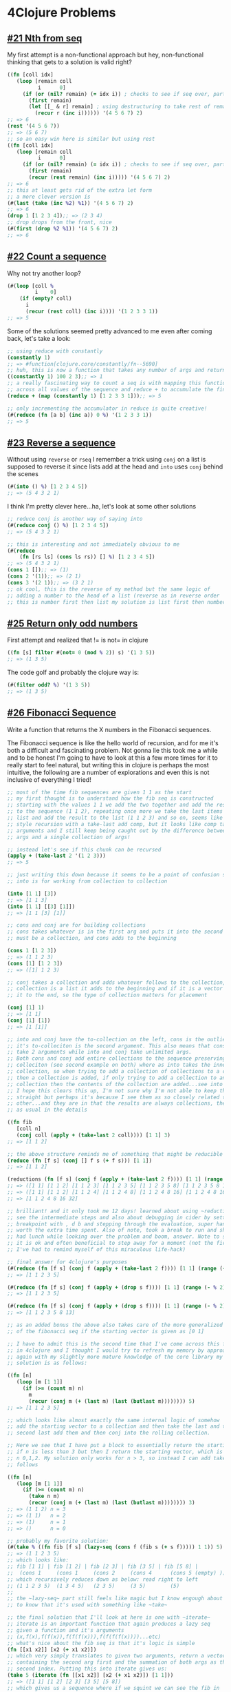 * 4Clojure Problems
** [[https://www.4clojure.com/problem/21][#21 Nth from seq]]
   My first attempt is a non-functional approach but hey, non-functional thinking that gets to a solution is valid right?
#+begin_src clojure
((fn [coll idx]
   (loop [remain coll
          i      0]
     (if (or (nil? remain) (= idx i)) ; checks to see if seq over, party!
       (first remain)
       (let [[_ & r] remain] ; using destructuring to take rest of remain
         (recur r (inc i)))))) '(4 5 6 7) 2)
;; => 6
(rest '(4 5 6 7))
;; => (5 6 7)
;; so an easy win here is similar but using rest
((fn [coll idx]
   (loop [remain coll
          i      0]
     (if (or (nil? remain) (= idx i)) ; checks to see if seq over, party!
       (first remain)
       (recur (rest remain) (inc i))))) '(4 5 6 7) 2)
;; => 6
;; this at least gets rid of the extra let form
;; a more clever version is
(#(last (take (inc %2) %1)) '(4 5 6 7) 2)
;; => 6
(drop 1 [1 2 3 4]);; => (2 3 4)
;; drop drops from the front, nice
(#(first (drop %2 %1)) '(4 5 6 7) 2)
;; => 6
#+end_src
** [[https://www.4clojure.com/problem/22][#22 Count a sequence]]
   Why not try another loop?
#+begin_src clojure
(#(loop [coll %
         i    0]
    (if (empty? coll)
      i
      (recur (rest coll) (inc i)))) '(1 2 3 3 1))
;; => 5
#+end_src
Some of the solutions seemed pretty advanced to me even after coming back, let's take a look:
#+begin_src clojure
;; using reduce with constantly
(constantly 1)
;; => #function[clojure.core/constantly/fn--5690]
;; huh, this is now a function that takes any number of args and returns 1
((constantly 1) 100 2 3);; => 1
;; a really fascinating way to count a seq is with mapping this function
;; across all values of the sequence and reduce + to accumulate the final value
(reduce + (map (constantly 1) [1 2 3 3 1]));; => 5

;; only incrementing the accumulator in reduce is quite creative!
(#(reduce (fn [a b] (inc a)) 0 %) '(1 2 3 3 1))
;; => 5
#+end_src
** [[https://www.4clojure.com/problem/23][#23 Reverse a sequence]]
   Without using ~reverse~ or ~rseq~ I remember a trick using ~conj~ on a list is supposed to reverse it since lists add at the head and ~into~ uses ~conj~ behind the scenes
#+begin_src clojure
(#(into () %) [1 2 3 4 5])
;; => (5 4 3 2 1)
#+end_src
I think I'm pretty clever here...ha, let's look at some other solutions
#+begin_src clojure
;; reduce conj is another way of saying into
(#(reduce conj () %) [1 2 3 4 5])
;; => (5 4 3 2 1)

;; this is interesting and not immediately obvious to me
(#(reduce
    (fn [rs ls] (cons ls rs)) [] %) [1 2 3 4 5])
;; => (5 4 3 2 1)
(cons 1 []);; => (1)
(cons 2 '(1));; => (2 1)
(cons 3 '(2 1));; => (3 2 1)
;; ok cool, this is the reverse of my method but the same logic of
;; adding a number to the head of a list (reverse as in reverse order
;; this is number first then list my solution is list first then number)
#+end_src
** [[https://www.4clojure.com/problem/25][#25 Return only odd numbers]]
  First attempt and realized that != is not= in clojure
#+begin_src clojure
((fn [s] filter #(not= 0 (mod % 2)) s) '(1 3 5))
;; => (1 3 5)
#+end_src
The code golf and probably the clojure way is:
#+begin_src clojure
(#(filter odd? %) '(1 3 5))
;; => (1 3 5)
#+end_src
** [[https://www.4clojure.com/problem/26][#26 Fibonacci Sequence]]
   Write a function that returns the X numbers in the Fibonacci sequences.

   The Fibonacci sequence is like the hello world of recursion, and for me it's both a difficult and fascinating problem. Not gonna lie this took me a while and to be honest I'm going to have to look at this a few more times for it to really start to feel natural, but writing this in clojure is perhaps the most intuitive, the following are a number of explorations and even this is not inclusive of everything I tried!
#+begin_src clojure
;; most of the time fib sequences are given 1 1 as the start
;; my first thought is to understand how the fib seq is constructed
;; starting with the values 1 1 we add the two together and add the result
;; to the sequence (1 1 2), repeating once more we take the last items from the
;; list and add the result to the list (1 1 2 3) and so on, seems like a ~cons~
;; style recursion with a take-last add comp, but it looks like comp takes many
;; arguments and I still keep being caught out by the difference between many
;; args and a single collection of args!

;; instead let's see if this chunk can be recursed
(apply + (take-last 2 '(1 2 3)))
;; => 5

;; just writing this down because it seems to be a point of confusion still
;; into is for working from collection to collection

(into [1 1] [3])
;; => [1 1 3]
(into [1 1] [[3] [1]])
;; => [1 1 [3] [1]]

;; cons and conj are for building collections
;; cons takes whatever is in the first arg and puts it into the second arg which
;; must be a collection, and cons adds to the beginning

(cons 1 [1 2 3])
;; => (1 1 2 3)
(cons [1] [1 2 3])
;; => ([1] 1 2 3)

;; conj takes a collection and adds whatever follows to the collection, if the
;; collection is a list it adds to the beginning and if it is a vector it adds
;; it to the end, so the type of collection matters for placement

(conj [1] 1)
;; => [1 1]
(conj [1] [1])
;; => [1 [1]]

;; into and conj have the to-collection on the left, cons is the outlier since
;; it's to-colleciton is the second argument. This also means that cons can only
;; take 2 arguments while into and conj take unlimited args.
;; Both cons and conj add entire collections to the sequence preserving the
;; colleciton (see second example on both) where as into takes the inner
;; collection, so when trying to add a collection of collections to a collection
;; then a collection is added, if only trying to add a collection to another
;; collection then the contents of the collection are added...see into examples.
;; I hope this clears this up, I'm not sure why I'm not able to keep these
;; straight but perhaps it's because I see them as so closely related to each
;; other...and they are in that the results are always collections, the devil is
;; as usual in the details

((fn fib
   [coll n]
   (conj coll (apply + (take-last 2 coll)))) [1 1] 3)
;; => [1 1 2]

;; the above structure reminds me of something that might be reducible
(reduce (fn [f s] (conj [] f s (+ f s))) [1 1])
;; => [1 1 2]

(reductions (fn [f s] (conj f (apply + (take-last 2 f)))) [1 1] (range 5))
;; => ([1 1] [1 1 2] [1 1 2 3] [1 1 2 3 5] [1 1 2 3 5 8] [1 1 2 3 5 8 13])
;; => ([1 1] [1 1 2] [1 1 2 4] [1 1 2 4 8] [1 1 2 4 8 16] [1 1 2 4 8 16 32])
;; => [1 1 2 4 8 16 32]

;; brilliant! and it only took me 12 days! learned about using ~reductions~ to
;; see the intermediate steps and also about debugging in cider by setting a
;; breakpoint with , d b and stepping through the evaluation, super handy and
;; worth the extra time spent. Also of note, took a break to run and shower
;; had lunch while looking over the problem and boom, answer. Note to self:
;; it is ok and often beneficial to step away for a moment (not the first time
;; I've had to remind myself of this miraculous life-hack)

;; final answer for 4clojure's purposes
(#(reduce (fn [f s] (conj f (apply + (take-last 2 f)))) [1 1] (range (- % 2))) 5)
;; => [1 1 2 3 5]

(#(reduce (fn [f s] (conj f (apply + (drop s f)))) [1 1] (range (- % 2))) 5)
;; => [1 1 2 3 5]

(#(reduce (fn [f s] (conj f (apply + (drop s f)))) [1 1] (range (- % 2))) 7)
;; => [1 1 2 3 5 8 13]

;; as an added bonus the above also takes care of the more generalized version
;; of the fibonacci seq if the starting vector is given as [0 1]

;; I have to admit this is the second time that I've come across this fib problem
;; in 4clojure and I thought I would try to refresh my memory by approaching it
;; again with my slightly more mature knowledge of the core library my first
;; solution is as follows:

((fn [n]
   (loop [m [1 1]]
     (if (>= (count m) n)
       m
       (recur (conj m (+ (last m) (last (butlast m)))))))) 5)
;; => [1 1 2 3 5]

;; which looks like almost exactly the same internal logic of somehow
;; add the starting vector to a collection and then take the last and the
;; second last add them and then conj into the rolling collection.

;; Here we see that I have put a block to essentially return the starting vector
;; if n is less than 3 but then I return the starting vector, which is wrong for
;; n 0,1,2. My solution only works for n > 3, so instead I can add take n as
;; follows

((fn [n]
   (loop [m [1 1]]
     (if (>= (count m) n)
       (take n m)
       (recur (conj m (+ (last m) (last (butlast m)))))))) 3)
;; => (1 1 2) n = 3
;; => (1 1)   n = 2
;; => (1)     n = 1
;; => ()      n = 0

;; probably my favorite solution:
(#(take % ((fn fib [f s] (lazy-seq (cons f (fib s (+ s f))))) 1 1)) 5)
;; => (1 1 2 3 5)
;; which looks like:
;; fib [1 1] | fib [1 2] | fib [2 3] | fib [3 5] | fib [5 8] |
;;  (cons 1     (cons 1     (cons 2     (cons 4      (cons 5 (empty) )))))
;; which recursively reduces down as below: read right to left
;; (1 1 2 3 5)  (1 3 4 5)   (2 3 5)     (3 5)        (5)
;;
;; the ~lazy-seq~ part still feels like magic but I know engough about it
;; to know that it's used with something like ~take~

;; the final solution that I'll look at here is one with ~iterate~
;; iterate is an important function that again produces a lazy seq
;; given a function and it's arguments
;; (x,f(x),f(f(x)),f(f(f(x))),f(f(f(f(x))))...etc)
;; what's nice about the fib seq is that it's logic is simple
(fn [[x1 x2]] [x2 (+ x1 x2)])
;; which very simply translates to given two arguments, return a vector
;; containing the second arg first and the summation of both args as the
;; second index. Putting this into iterate gives us:
(take 5 (iterate (fn [[x1 x2]] [x2 (+ x1 x2)]) [1 1]))
;; => ([1 1] [1 2] [2 3] [3 5] [5 8])
;; which gives us a sequence where if we squint we can see the fib in
;; the first index of each vector, to extract that we map
(map first (take 5 (iterate (fn [[x1 x2]] [x2 (+ x1 x2)]) [1 1])))
;; => (1 1 2 3 5)
#+end_src
And honestly, that's all I can take for the fibonacci sequence. While it is a fascinating problem it also is something that would help if I threw some of the key concepts into a space repetition deck, revisiting more than a few more times will certainly allow for more familiarity.
** [[https://www.4clojure.com/problem/27][#27 Palindrome Detector]]
   I feel like my answer is cheating since I'm only checking if the first and last items match, but it passes!
#+begin_src clojure
(#(let [v %]
    (= (first v) (last v))) '(1 1 1 3 3 1 1 1))
;; => true
#+end_src
So here are the honest solutions
#+begin_src clojure
;; this first solution uses reverse which is probably a great function to know about
(#(= (seq %) (reverse (seq %))) "racecar")
;; => true
;; here seq is used to force a string into a collection, otherwise
;; "racecar" ->  '(\r \a \c \e \c \a \r)
#+end_src
:
** [[https://www.4clojure.com/problem/28][#28 Flatten a Sequence]]
   Without using flatten...the first time around this problem gave me hell:
#+begin_src clojure
;; I'm thinking of using cond with recursion built in to each condition.
;; Is there also a way to use apply here though?

(apply conj [] '(:a))
;; => [:a]
(apply apply conj [] '((:a)))
;; => [:a]
(apply apply apply conj [] '(((:a))))
;; => [:a]

;; how do we get the depth of a value?
(nth (nth '((:a)) 0) 0)
;; => :a

;; gotta say this problem still got me again, though this time I was most of the
;; way there. With a problem like this using cond I really have to understand how
;; the recursion finishes! For this  case when x is nil then the missing piece for
;; me was to return an empty list () which would complete the final recursion
;; ok at least I have a sense of where the logic broke down, that's at least
;; something
((fn fltn [[x & xs]]
   (cond
     (seq? x) (fltn x)
     (nil? x) ()
     :else    (cons x (fltn xs))
     ))
 '((((:a)))))
;; => (:a)

;; I remember this similar answer that probably subconsciously inspired me together
;; to the above cond/recur:
(fn fltn2 [[h & t]]                           ; 1)
  (cond
    (nil? h)        ()                           ; 2)
    (sequential? h) (concat (fltn2 h) (fltn2 t)) ; 3)
    :else           (cons h (fltn2 t)))) ; 4)

;; 1) so here destructuring is like a free reverse cons
;; 2) here is the crucial finishing step where an empty list is inserted into the
;; :else con
;; 3) while we still have nested collections we recurse over both the head and tail
;; of the remaining sequence
;; 4) finally, the :else is a kind of default condition that evaluates to true
;; for any conditions that do not match the previous, ending with cons allows the
;; nil condition to insert an empty list and signals the end of the recursion
#+end_src
I did not find this problem to be "easy" although it is in the easy section. Let's take a look at a few more solutions that could be helpful:
#+begin_src clojure
;; mapcat sounds like it might be useful to us
((fn fltn2 [coll]
   (mapcat #(if (sequential? %)
              (fltn2 %)
              [%])
           coll))
 '((1 2) 3 [4 [5 6]]))
;; => (1 2 3 4 5 6)

;; really interesting solution, the if statement provides a branch point
;; for either recursion or wrapping in a vector since concat needs a collection
;; in any of it's arguments

;; (mapcat (mapcat [1] [2]) (mapcat [3] (mapcat [4] (mapcat [5] [6]))))
;; then
(concat (concat [1] [2] (concat [3] (concat [4] (concat [5] [6])))))
;; => (1 2 3 4 5 6)

;; another variation of this theme only mapcat's the nested sequences and
;; wraps all others in a vector:
((fn fltn3 [coll]
   (if (coll? coll)
     (mapcat fltn3 coll)
     [coll]))
 ;; => ((1 2 (3)) 4)
 '((((:a)))) )
;; => (:a)

;; same idea fewer calls to mapcat

;; the last solution I will review for now is one involving tree-seq which of
;; course is interesting because I had to look it up. This is mostly all from
;; clojuredocs.org/tree-seq

(tree-seq next rest '(:A (:B (:D) (:E)) (:C (:F))))
;; => (
;; (:A (:B (:D) (:E)) (:C (:F)))
;; (:B (:D) (:E))
;; (:D)
;; (:E)
;; (:C (:F))
;; (:F)
;; )

;; Each node is a number or a seq,
;; so branch?==seq? and children==identity
;;
;;     .
;;    / \
;;   .   .
;;  /|\  |
;; 1 2 . 4
;;     |
;;     3
;;
;; ... each sub-tree is serialized in depth-first order

(tree-seq seq? identity '(1 2 (3 (4))))
;; => ((1 2 (3 (4))) 1 2 (3 (4)) 3 (4) 4)
(tree-seq seq? seq '(1 2 (3 (4))))
;; => ((1 2 (3 (4))) 1 2 (3 (4)) 3 (4) 4)
(tree-seq sequential? seq '(1 2 (3 (4))))
;; => ((1 2 (3 (4))) 1 2 (3 (4)) 3 (4) 4)

(tree-seq odd? seq '(1 2 (3 (4))))
;; This processing ...
;; (sequential? '(1 2 (3 (4)))) ;; returns true ... -> (1 2 (3 (4))) <--- !!!
;; (sequential? 1)              ;; returns false ... -> 1
;; (sequential? 2)              ;; returns false ... -> 2
;; (sequential? '(3 (4))        ;; returns true  ... -> (3 (4))     <--- !!!
;; (sequential? 3)              ;; returns false ... -> 3
;; (sequential? '(4))           ;; returns true  ... -> (4)         <--- !!!
;; (sequential? 4)              ;; return false  ... -> 4

(sequential? '(1 2 (3 (4))));; => true
(seq  '(1 2 (3 (4))));; => (1 2 (3 (4)))

;; ok so here is the solution in question:
(#(filter (complement sequential?)
          (rest (tree-seq sequential? seq %))) '((1 2) 3 [4 [5 6]]))
;; => (1 2 3 4 5 6)

;; let's try to break it down. first we know that the inner tree-seq
;; portion is going to walk the nodes of the tree and give us a
;; collection of those nodes.

(tree-seq sequential? seq '((1 2) 3 [4 [5 6]]))
;; => (((1 2) 3 [4 [5 6]]) (1 2) 1 2 3 [4 [5 6]] 4 [5 6] 5 6)
;; => (
;; ((1 2) 3 [4 [5 6]])
;; (1 2)
;; 1
;; 2
;; 3
;; [4 [5 6]]
;; 4
;; [5 6]
;; 5
;; 6
;; )

;; what does rest do?
(rest '((1 2 (3 (4))) 1 2 (3 (4)) 3 (4) 4));; => (1 2 (3 (4)) 3 (4) 4)
;; rest escapes one layer of nested collection, which I'm not sure we need

(#(filter (complement sequential?)
          (tree-seq sequential? seq %)) '((1 2) 3 [4 [5 6]]))
;; => (1 2 3 4 5 6)

;; just as I suspected, the filter "not"-sequential? scoops up all the leaf
;; nodes and drops all the collection nodes, brilliant!

(filter (complement sequential?)
        '(((1 2) 3 [4 [5 6]]) (1 2) 1 2 3 [4 [5 6]] 4 [5 6] 5 6))
;; => (1 2 3 4 5 6)

;; tree-seq is clearly very powerful and along the way I've learned about
;; next and rest
#+end_src

** [[https://www.4clojure.com/problem/29][#29 Get the caps]]
   See string, think regex
#+begin_src clojure
(#(clojure.string/replace % #"[^A-Z]" "") "HeLlO, WoRlD!")
;; => "HLOWRD"
#+end_src
 However it looks like other solutions unanimously used ~re-seq~
#+begin_src clojure
(#(apply str (re-seq #"[A-Z]+" %)) "$#A(*&987Zf")
;; => "AZ"
#+end_src
** [[https://www.4clojure.com/problem/30][#30 Compress a Sequence]]
   The trick here is to notice that the function must remove consecutive duplicates and not duplicates, which of course would simply be solved by making a set out of the collection. I think ~reduce~ may do the trick here
#+begin_src clojure
(#(reduce (fn [acc x] (if (not= (last acc) x)
                        (conj acc x)
                        acc)) [] %) [1 1 2 3 3 2 2 3])

;; this is embarrassing to admit but better now than never: I think I just
;; understood how reduce works. I have used reduce in other languages and
;; it is something that I've had to develop a sort of black box intuition
;; about but now I see that the first arg (usually called acc for accumulator)
;; is the result of calling f on the previous two args, the docs explain this
;; as clear as day to me now and it's no longer surprising that the result looks
;; like we're building up a function that looks like this in a lisp form
;; (f(f(f(f(f(a0,a1),a2),a3),a4),a5),a6) and so on! This is the best kind of
;; forehead slap moment!

;; when I first encountered this problem I was still very much thinking about
;; loops, and this was my somewhat hacked together solution:
((fn
   [coll]
   (loop [c      coll
          result []]
     (if (empty? c)
       result
       (let [nr (if (not= (first c) (last result))
                  (conj result (first c))
                  result)]
         (recur (rest c) nr))))) [1 1 2 3 3 2 2 3]);; => [1 2 3 2 3]
#+end_src
There's only one other solution which I think should be the goto answer:
#+begin_src clojure
(#(map first (partition-by identity %)) [1 1 2 3 3 2 2 3])
;; => (1 2 3 2 3)

;; I find this so so clever, partition uses an fn to select groups, if the fn
;; returns the same answer then that value is grouped together, thereby
;; using identity groups by well...the identity of the thing. Then once
;; those groups are formed map first selects one from each group!
#+end_src
I should mention that I was so incredibly lost the first time that I attempted this problem and this well written blog post really helped me out: [[https://medium.com/@daniel.oliver.king/getting-work-done-in-clojure-the-building-blocks-39ad82796926][Getting Work Done In Clojure]]
** [[https://www.4clojure.com/problem/31][#31 Pack a Sequence]]
   Pack consecutive duplicates into sub-lists
This was so simple since I've had some experience with partition-by in the past. It's a good example of when the ~identity~ function is valuable (hard to imagine when just coming across it for the first time!)
#+begin_src clojure
(partition-by identity [1 1 2 1 1 1 3 3])
#+end_src
** [[https://www.4clojure.com/problem/32][#32 Duplicate a sequence]]
   Double each item in a collection:
#+begin_src clojure
(#(sort (concat % %)) [1 2 3])
;; => (1 2 3 1 2 3) -> pre sort
;; => (1 1 2 2 3 3)
#+end_src
For some reason I don't like using sort like this, probably a sign that there's a simpler way. Luckily there are some interesting alternative answers out there:
#+begin_src clojure
;; I love seeing reduce used to build a sequence since much of the time
;; I see the opposite
(#(reduce (fn [acc x] (conj acc x x)) [] %) [1 2 3])
;; => [1 1 2 2 3 3]
;; reduce is just so clear here. see x twice, add x twice, nothing tricky

;; ~using interleave~ however is a bit short and tricky to me
(#(interleave % %) [1 2 3]);; => (1 1 2 2 3 3)
;; but it's saying the same thing, it's just that interleave is not the first
;; function I think of to use on itself, clever!

;; where there is a reduce there is surely a ~map~
(#(mapcat (fn [x] [x x]) %) [1 2 3])
;; => (1 1 2 2 3 3)
;; it's nice to note that this could have been a flatten map situation
;; so when flatten and map are together I think of mapcat instead

;; and finally just because I think the ~list~ function is overlooked
(mapcat #(list % %) [1 2 3])
;; => (1 1 2 2 3 3)
#+end_src

** [[https://www.4clojure.com/problem/33][#33 Replicate a Sequence]]
   This initially made me think about the ~dotimes~ function however ~do times~ takes an n variable and ranges from 0 to n. Instead I used ~repeat~ to and ~take~ to build a basic understanding of the problem.
#+begin_src clojure :results silent
  (flatten (take 4 (repeat 4 [:a])))
  ;; => (:a :a :a :a)
#+end_src
    One approach could be to map across the entire sequence.
#+begin_src clojure
  ((fn [coll n]
    (flatten (map (fn [x] (take n (repeat n x))) coll))) [:a :b] 4)
  ;; => (:a :a :a :a :b :b :b :b)
#+end_src
   However it should also be possible to use ~reduce~ and perhaps drop the ~flatten~ function.
#+begin_src clojure
  ((fn [coll n]
    (reduce (fn [f s]
              (apply conj f (take n (repeat n s))))
            []
            coll)) [:a :b] 4)
  ;; => [:a :a :a :a :b :b :b :b]
#+end_src
   The brilliant apply step shown above is referenced from a [[https://github.com/morrxy/4clojure/blob/master/problem/33.Replicate%20a%20Sequence.clj][solution]] online and here it is helpful to see apply as a way to push conj into the the following sequence, e.g. without the apply the output is ~[(:a :a :a :a) (:b :b :b :b)]~, and apply can be seen as applying conj to the inner parens ~(conj :a :a :a :a)~ rather than ~(conj (:a :a :a :a))~
   In the same link above is the solution ~(fn [s n] (mapcat (partial repeat n) s))~ highlights a really perfect use of ~partial~ (functional thinking in action!) and introduces me to ~mapcat~. I now wonder if I can apply the ~partial~ function to more of my solutions as a way of practicing a kind of encapsulation without writing separate helper functions (a kind of internal encapsulation).

** [[https://www.4clojure.com/problem/34][#34 Implement Range]]
   Without using range of course, my first thought of course is a loop based solution but now that this is my second time attempting this let's see what I've learned:
#+begin_src clojure
;; here is my first naive approach, I'm surprised that it's a recursive
;; solution!
((fn cnt
   [start finish]
   (let [r (- finish start)]
     (if (> r 0)
       (cons start (cnt (inc start) finish))))) 1 4)
;; => (1 2 3)

;; one thing that I think is worth mentioning since I am seeing a lot of
;; solutions to this problem online that use recursive/cons approach but
;; also add an empty [] as an arg, the recursive cons approach works
;; because on it's last iteration it produces an empty () where them
;; call to recurse should be. This allows the second to last (or first from
;; an execution perspective) cons to add it's first argument to an empty list!
;; so the empty [] is not normally needed and adding it is a sign perhaps that
;; the detail of "how does recursion stop and what does that look like" is not
;; yet fully understood by the participant
#+end_src
Other solutions that I found interesting:
#+begin_src clojure
(#(take (- %2 %1) (iterate inc %1)) 1 4)
;; => (1 2 3)

;; I really like this solution, probably the clearest use of iterate which is
;; a function that I'm trying to wrap my head around how to use more often

;; here is a very clear loop/recur version.
;; It's funny to me that I say this
;; is clear since the work is being done by (conj acc start) which is buried
;; at the bottom of the function and everything else is there to support
;; the concept of immutable variables, also overwriting a local variable with
;; the same name is not clear either
((fn [start end]
   (loop [start start
          acc   []]
     (if (>= start end)
       acc
       (recur (inc start) (conj acc start))))) 1 4)
;; => [1 2 3]
;; It's funny to me that I say this
;; is clear since the work is being done by (conj acc start) which is buried
;; at the bottom of the function and everything else is there to support
;; the concept of immutable variables, also overwriting a local variable with
;; the same name is not clear either so maybe what I mean is that the language often;; loop/recur is still mostly how I think, it's less cognitive load to read.


#+end_src

** [[https://www.4clojure.com/problem/38][#38 Maximum Value]]
   Write a function that takes a variable number of arguments and return the maximum value. This was a rare moment where I believe the shortest answer just came to me:
#+begin_src clojure
(#(last (sort %&)) 1 8 3 4)
;; => 8
#+end_src
The symbol %& is so elegant here because it scoops up all the individual elements and wraps them in a tidy collection, I'm sorta surprised that I haven't tried using this in other places but now on my second pass I'll see if that can happen. One other solution that uses ~reduce~ really expresses the logic of finding the max quite clearly:
#+begin_src clojure
(#(reduce (fn [f s] (if (> f s) f s)) %&) 1 8 3 4)
;; => 8
#+end_src
While the first solution is shorter, I prefer the legibility of this last function, it really shows that reduce as a sieve that can scoop up and take certain values, plus bonus on using %& again!
** [[https://www.4clojure.com/problem/39][#39 Interleave 2 Sequences]]
   My first gut solution to this (after seeing it again) is:
#+begin_src clojure
#(mapcat list %1 %2)

;; it is such relief that this just pops out after reviewing as I've been
;; doing, and really verifies to me that this process is beneficial to my
;; understanding of both functional programming and clojure as well, yay!

;; my first naive solution was not as clear but does show my loop based mental
;; model of such a problem (loops solve everything right?!)
((fn [c1 c2]
   (loop [[x    & xs]      c1
          [y         & ys] c2
          result           []]
     (if (or (nil? x) (nil? y))
       result
       (recur xs ys (conj result x y))))) [:a :b :c] [1 2 3])
;; => [:a 1 :b 2 :c 3]
;; absolutely nothing wrong with this, it's simple and legible but also
;; less succinct, it's almost like the difference between this answer and them
;; first is like the first is kind of like slang, we are demonstrating a
;; comfort with many of the more complex inner workings of the functional
;; programming dialect in discreet chunks where as the loop solution is a
;; meticulous piece by piece ordeal which doesn't flow in "spoken clojure"
;; if that makes any sense...because of the energy saved from a conversational
;; point of view we might take that energy to progress further, hmmm.

;; another quick solution because it expresses a common pattern
#(flatten (map list %1 %2))
;; this is just another example of seeing flatten outside of a map just means
;; mapcat
#+end_src
Two more solutions that I'd like to explore:
#+begin_src clojure
;; here is another recursive solution that is very clear
((fn l [a b & r]
   (if (or (nil? (first a)) (nil? (first b)))
     (flatten r)
     (l (rest a) (rest b) (conj (vec r) (first a) (first b))))) [:a :b :c] [1 2 3])
;; => (:a 1 :b 2 :c 3)
;; I am starting to build an intuition that when using conj in a recursive way
;; I often see that an extra variable is carried along to accumulate the results
;; this seems analogous to the loop solution I presented above
;; I also think that the ~vec~ function is very powerful since it can make a
;; an empty collection from nil e.g. (vec nil) is [] also (vec [1 2 3]) is just
;; [1 2 3] so it does not take an existing vector and wrap it into a nested vector
;; It is also interesting in this case that the destructuring lists &r here which
;; already makes whatever is left into a collection, but in this case it is
;; required because it makes the 3rd argument optional and so the recursive
;; function can use it when it calls itself...I do very much doubt that this
;; sort of pattern is a generally acceptable pattern for a function that is
;; exposed as a part of a public api as it exposes some of the internals of the
;; function to a perhaps unsuspecting developer...style guide?

;; the final solution I wish to investigate is the following:
((fn [& xs]
   (let [n (->> xs (map #(count %)) (apply min))]
     (reduce (fn [acc x] (concat acc (map #(nth % x) xs)))
             [] (range n))))
 [:a :b :c] [1 2 3])
;; => (:a 1 :b 2 :c 3)
;; my interest here is the introduction of the thread-last operator ->>
;; which takes the arg that follows it and applies it as the last argument
;; of whatever function pipeline follows it, but first let's explore how two
;; vectors are scooped up in the &xs destructuring

((fn [& xs] (str xs)) [:a :b :c] [1 2 3])
;; => "([:a :b :c] [1 2 3])"
;; just as suspected but good to see
;; so given a seq of two vectors lets see what ->> works

(let [n (->> '([:a :b :c] [1 2 3])
             (map #(count %))
             (apply min))]
  n)
;; => 3

;; a lot is going on here! first the map form is our first transducer in
;; the wild, and the clojure docs describe transducers as:
;; composable algorithmic transformations that are independent of context
;; as they specify the essence of the transformation in terms of an individual
;; element. Nice! (like a stream transformer in other languages -- sounds
;; "reactive" as well)

;; so the thread-last operator sets us up to use a pipeline and our first
;; part of that pipeline is a map form transducer
(map #(count %) '([:a :b :c] [1 2 3]))
;; => (3 3)

;; ah ok, so after the apply min step n is trying to give us the shortest of the
;; two collections, I imagine that if one longer and one shorter collection
;; are given, the longer collection is simply truncated, that's clear now!

;; finally we reduce
(reduce (fn [acc x] (concat acc (map #(nth % x) '([:a :b :c] [1 2 3]) )))
        [] (range 3))
;; => (:a 1 :b 2 :c 3)

;; so for every index created by range from (0 1 2) we map over each collection
;; (not limited to two can be any number) and we use concat to take index 0 for
;; example of both collections into one collection. This is in some ways very
;; advanced because of the steps taken to get to the solution, however once
;; broken apart into simpler portions the power of this kind of thinking almost
;; leaves a kind of discovery fiction of bread crumbs that one can imagine
;; e.g. the possibility of deducing the thought process taken to get to the
;; final answer is available in the individual chunks of the code, like
;; thought-legos!
#+end_src
** [[https://www.4clojure.com/problem/40][#40 Interpose a Sequence]]
   Without the function interpose, here is my first attempt. Still some effort involved to remember that any time I see a function applied to each index in a seq then the first thought should be map. This seems like there could be a more elegant solution, in particular I'm not fond of the ~flatten~ seems like there could be a simpler answer
#+begin_src clojure
((fn [v coll]
   (flatten (map (fn [x] (conj [] x v)) coll)) ) :z [:a :b :c :d])
;; => (:a :z :b :z :c :z :d :z)
#+end_src
 ...on closer inspection it seems like I got this one wrong, the last term should not be added, so the problem is to add something within the range of the collection...hmmm
#+begin_src clojure
((fn [v coll]
   (butlast (flatten (map (fn [x] (conj [] x v)) coll)))) 0 [1 2 3])
;; => (1 0 2 0 3)
#+end_src
...so now I am definitely suspicious that this is not as elegant as is possible so lets look at some other solutions to learn from them. Looks like I'm not alone in my approach but two other approaches interest me in that they introduce ~interleave~ and also use ~reduce~ (which is also seems like a pattern, anything map can do reduce can do better!). Looking at reduce first:
#+begin_src clojure
;; reduce here is using an accumulator which is a common pattern
;; lets start with the naive implementation
(reduce (fn [acc x] (conj acc x 0))
        []
        [1 2 3])
;; => [1 0 2 0 3 0]
;; so we can get rid of the flatten with reduce however
;; it does look like we're stuck with either droplast or butlast
;; Other solutions show us how to drop the flatten with mapcat
(mapcat (fn [x] (list x 0)) [1 2 3]);; => (1 0 2 0 3 0)
;; this is a good example of getting rid of flatten and still
;; keeping the simplicity of map but also it's nice to note that
;; the list function is a very simple way to make two things that
;; are not a collection into a list collection, this should be the
;; goto instead of fidgeting around with cons, conj, and into...
;; finally let's look at interleave
(#(interleave % (repeat 0)) [1 2 3])
;; => (1 0 2 0 3 0)
;; I really like this solution because the concept of using
;; repeat as a generative collection that simply produces a result as
;; they are needed seems succinct and powerful. It's also a way of thinking
;; that is foreign to me and so using it and seeing it really helps imagine
;; concrete use cases (or rather I believe it will make me more likely to apply
;; it in the future!)
#+end_src

** [[https://www.4clojure.com/problem/41][#41 Drop Every Nth Item]]
   Given coll and N drop ever N from coll
#+begin_src clojure
(def coll [1 2 3 4 5 6 7 8])
(partition 3 coll)
;; => ((1 2 3) (4 5 6))
;; oops this drops the last group if it is smaller than 3!
(partition-all 3 coll);; => ((1 2 3) (4 5 6) (7 8))
;; partition-all gives us the remaining partition even if it's size is too
;; small but we need to uniformly apply butlast to all so we need to pad instead
;; partition takes a n items, a step size which usually defaults to n, a padding
;; which here we use the vector of zero arbitrarily and the collection! perfect!
(partition 3 3 [0] coll)
;; => ((1 2 3) (4 5 6) (7 8 0))
((fn [c n]
   (mapcat butlast (partition n n [0] c))) coll 3);; => (1 2 4 5 7 8)
;; I bet there is a way to use reduce
((fn [c n]
   (reduce (fn [acc x] (apply conj acc (butlast x)))
           []
           (partition n n [0] c))) coll 3)
;; => [(1 2) (4 5) (7 8)] <-- solution before adding apply
;; => [1 2 4 5 7 8]
;; this is so cool because not only is this an alternate solution
;; using reduce, it also applies the apply logic to push the conj
;; into the group so that there is no need for a flatten!
#+end_src
There are a few other solutions that warrant a closer look:
#+begin_src clojure
;; keep is like map where nil results are filtered from the final answer
;; keep-indexed is like map-indexed where nil results are filtered and f
;; requires both an index and a value
((fn [c n]
   (keep-indexed ;; so %1 and %2 below are idx and item of the coll
     #(if (> (mod (inc %1) n) 0) %2) c))
 coll 3)
;; => (1 2 4 5 7 8)
;; if mod is > 0 keep the value in the list, so in this example every 3rd
;; item is kept and the rest are thrown out! A poor mans partition!

;; the partition-all solution is rather elegant as well
;; partition-all takes a partition size n, a step and a coll
;; partition-all keeps chunks that are smaller than the partition size
;; unlike partition-by which is "wasteful" and drops the extra
(partition-all (dec 3) 3 coll)
;; => ((1 2) (4 5) (7 8))
;; then apply concat slides into the groupings and stitches it all
;; back into a flat seq
(apply concat (partition-all (dec 3) 3 coll));; => (1 2 4 5 7 8)
;; i think the key piece is that partition size is 2 for this example
;; and step size is 3 so partion-all steps over the last item effectively
;; dropping it!
#+end_src

** [[https://www.4clojure.com/problem/42][#42 Factorial Fun]]
   Write a function that compute the factorial of the given number n:
#+begin_src clojure
;; thinking to use repeat here
(apply * (take 3 (repeat 3)))
;; => 27
;; which is nice but this is an exponential not a factorial!

;; what we need is the almighty range
(range 1 4);; => (1 2)
;; => (1 2 3)

(#(apply * (range 1 (inc %))) 3)
;; => 6

;; as simple as it gets, I like this solution for it's readability and directness
;; my first solution kind of amazes me in that it uses iterate...kinda proud of my
;; naive self!

((fn [n] (reduce * (take n (iterate inc 1)))) 3)
;; => 6

;; the following is a "poor mans" range!
(take 3 (iterate inc 1))
;; => (1 2 3)

;; a more convoluted recursive solution:
(#((fn fac [n r]
     (if (= n 1)
       r
       (fac (dec n) (* n r)))) % 1) 3)
;; => 6
#+end_src
These seem to be the major solutions that are out there! Onward!
** [[https://www.4clojure.com/problem/45][#45 Intro to Iterate]]
   What I thought iterate would output is ~(4 4 4 4 4)~, that is, just taking the function and making an infinite sequence out of it. What it actually outputs is ~(1 4 7 10 13)~ which is x, f(x), f(f(x), f(f(f(x))), etc. This very much looks like a versatile variation of ~reduce~ and I wonder if previous examples could be solved with it (for example #33 Replicate a sequence).
   A quick first attempt to see what iterate would look like gives me the impression that since iterate returns the first input as a result that this will either have to be stripped away, buuuut it does make me think of the fibonacci sequence where the initial values are a good candidate for the output
 #+begin_src clojure
 (take 5 (iterate #(+ 3 %) 1))
 ;; => (1 4 7 10 13)

 (+ 1 1);; => 2
 #+end_src

 #+begin_src clojure
   (take 2 (iterate #(repeat 4 %) [:a :b]))
   ;; => ([:a :b] ([:a :b] [:a :b] [:a :b] [:a :b]))

   ;; fib attempt
   (take 5 (iterate #(+ % %) 1))
   ;; => (1 2 4 8 16)
   ;; => (1 2 3 4 5)

   (#(take % (iterate (fn [[a b]] [b (+ a b)]) [1 1])) 8)
   ;; => ([1 1] [1 2] [2 3] [3 5] [5 8] [8 13] [13 21] [21 34])
   ;; => (1 1 2 3 5 8 13 21) after adding map first

   ;; first I don't think I understand the destructuring
   (let [[a b] [1 3]]
      (str a " " b))
   ;; => "1 3"
 #+end_src
     This keeps catching me out, when a vector is destructured to a vector the values are mapped to corresponding variable names so the above fib variation with iterate looks like return the vector that consists of the second input variable as the first result and the second result is the first input plus the second input, then feed that resulting vector into the same function so [1 1] -> [1 2] -> [2 3] -> [3 5] -> [5 8]
  I suppose the discover fiction might have gone like:
  1) first think about explaining exactly what the fib sequence is doing and pretend that there is a way to feed outputs of functions back to themselves iteratively.
  2) then somehow one has to know that the iterate function is exactly what fits that imagined patter (of course pure recursion is probably the simpler approach) but given that iterate does exist then map first through that generated sequence.
     For the discovery process to work it's important to think like feynman when he says It's ok not to know everything. Just move forward with the abstraction and take note of where you are stuck, the mind will create a kind of sieve that will make the solution pop out eventually!
** [[https://www.4clojure.com/problem/47][#47 Contain Yourself]]
   Using ~contains?~ on an indexed sequence takes the second argument to literally mean is index n in the sequence. However when used on a map or a map-like structure then ~contains?~ looks to see if the KEY is in the collection. Fun fact, I did not know until this exercise that a set is a map-like collection  but this makes sense to me in that a set can be thought of as a collection of keys, so key comparisons in ~contains~ returns true if key is in set.
** [[https://www.4clojure.com/problem/49][#49 Split a sequence]]
   Without using split-at, is a good clue to look at split-at but instead looking at the first params shows us that it's not an index to split at, instead it reads more like ~take~, as in ~take~ the first 3 and return the rest...like maybe ~cons~
#+begin_src clojure
(#(cons (take %1 %2) (vector (drop %1 %2))) 3 [1 2 3 4 5 6])
;; => ((1 2 3) (4 5 6))
(#(list (take %1 %2) (drop %1 %2)) 3 [1 2 3 4 5 6])
;; => ((1 2 3) (4 5 6))
((juxt take drop) 3 [1 2 3 4 5 6])
;; => [(1 2 3) (4 5 6)]
#+end_src
~juxt~ is especially interesting in that it takes left to right order and applies to the inputs so for something like juxt f(x) g(x), f is applied first to the inputs and then independently g is applied to the inputs and the results are returned as a tuple (f,g). This is related to comp however comp applies right to left (normal order) and pushes the inputs, in our above example this would look like applying function g and then pushing the results of function g into function f finally returning results.
** [[https://www.4clojure.com/problem/51][#51 Advanced Destructuring]]
   https://blog.brunobonacci.com/2014/11/16/clojure-complete-guide-to-destructuring/
** [[https://www.4clojure.com/problem/61][#61 Map Constructions]]
   Given two collections, make a map where the first coll are the keys and the second are the values without using ~zipmap~ : first thought ~map-indexed~ ... which is a weird first thought...
#+begin_src clojure
((fn [c1 c2]
   (map (fn [x] (assoc {}) ))) [:a :b :c] [1 2 3]);; => ()

(assoc {} :a 1)
;; => {:a 1}

(into [] [1] )
;; => [1]

(map (fn [x]
       (reduce
         (fn [acc y]
           (assoc acc x y))
         {}
         [1 2 3])
       )
     [:a :b :c])
;; => ({:a 3} {:b 3} {:c 3})

;; function map should accept coll-number-of-params! this makes sense now!
(map vector [1 2 3] [:a :b :c])
;; => ([1 :a] [2 :b] [3 :c])

(into (hash-map) [[1 :a] [2 :b] [3 :c]])
;; => {1 :a, 2 :b, 3 :c}

(map #(assoc {} %1 %2) [1 2 3] [:a :b :c])
;; => ({1 :a} {2 :b} {3 :c})

(into (hash-map) (map vector [1 2 3] [:a :b :c]))
;; => {1 :a, 2 :b, 3 :c}

(#(into (hash-map) (map vector %1 %2)) [:a :b :c] [1 2 3])
;; => {:a 1, :b 2, :c 3}
#+end_src
This was absolutely just about working in the REPL trying to build an intuition, I struggled with is and in some ways I'm not surprised as my familiarity with maps in clojure are not as strong as with vectors and lists...although I suspect that maps have some of the more unique features that clojure has to offer
Looking at other solutions:
#+begin_src clojure
;; using interleave, breaking it apart first
( #(interleave %1 %2) [:a :b :c] [1 2 3])
;; => (:a 1 :b 2 :c 3)
(apply hash-map '(:a 1 :b 2 :c 3));; => {:c 3, :b 2, :a 1}

;; i'm thinking that i just don't have a familiarity with hash-map
;; built up
(hash-map :a 1);; => {:a 1}
(apply hash-map [:a 1]) ;; => {:a 1}
(hash-map :a [:b 2])
;; => {:a [:b 2]}

;;so this is a very elegant solution
(#(apply hash-map (interleave %1 %2)) [:a :b :c] [1 2 3])
;; => {:c 3, :b 2, :a 1}

;;walking through the following since there is still some confusion about
;; how to effectively use map and reduce

((fn [k v] (assoc {} k v)) :a 1);; => {:a 1}

;;mapv is a map that returns a vector
(mapv (fn [k v] (assoc {} k v)) [:a :b :c] [1 2 3]);; => [{:a 1} {:b 2} {:c 3}]

;; and here is an example of reduce where the second value (a seq) is generated with
;; a map function...probably a common pattern
((fn [ks vs]
   (reduce conj {} (mapv (fn [k v] (assoc {} k v)) ks vs))) [:a :b :c] [1 2 3])
;; => {:a 1, :b 2, :c 3}
;; very cool and very fundamental usage where a sequence of values is almost
;; attached to the end of another function, which is reduce here ;)

;; a simpler version can be attached in the same place without using mapv
;; and perhaps using even simpler logic
(map (fn [k v] {k v}) [:a :b :c] [1 2 3]);; => ({:a 1} {:b 2} {:c 3})
;; this simpler form takes the key and value and places it into a map literal
;; instead of using assoc and mapv is not explicitly needed
(conj {} {:a 1});; => {:a 1}
;; however it is good to remind ourselves that reduce and map take a sequence
;; but they only evaluate it one time at a time, and so it is taken outside of
;; the sequence for evaluation (this is of course so obvious but noting it means
;; perhaps that I understand something is automatically given to us here -> almost
;; like a free ~apply~ if that makes sense)

;; we can take the exact seq generating function and use into instead of reduce
((fn [ks vs] (into {} (map (fn [k v] {k v}) ks vs))) [:a :b :c] [1 2 3]);; => {:a 1, :b 2, :c 3}
(into (into {} {:a 1}) {:b 2})
;; => {:a 1, :b 2}
;; into is still somewhat confusing to me so it's helpful to remember that it
;; uses conj to add the internal collection to the to-collection
;; in my mind conj seems like it is escaping the list or vector and applying
;; itself to the internals of the collection which is not what I'm used to
(conj () '(1 2 3))
;; => ((1 2 3))
;; however the differeGnce as saw above is that into uses reduce with conj
;; and internally into also uses reduce and conj together, this is why this is
;; confusing to me and now I see it! conj on it's own takes the entire collection
;; not just the internals and adds it to the to-collection!
;; anyhow a demonstration of this is below:
(into {} [{:a 1} {:b 2} {:c 3}])
;; => {:a 1, :b 2, :c 3}

;; merge is a useful function that literally combines two maps together, where
;; conflicting keys overwrite each other, the last key is the final result
(merge {:a 1} {:b 2} {:c 3})
;; => {:a 1, :b 2, :c 3}
;; so using reduce with the previous collection (list of maps or vector of maps)
;; will pluck the first two and then the final map and place it into a single map
;; very handy!
((fn [ks vs] (reduce merge (map (fn [k v] {k v}) ks vs))) [:a :b :c] [1 2 3]);; => {:a 1, :b 2, :c 3}
#+end_src

** [[https://www.4clojure.com/problem/62][#62 Implement Iterate]]
   I find ~iterate~ to be a very fascinating function. Implementing it will surely be instructive:
#+begin_src clojure
(take 5 ((fn iter [f v]
           (lazy-seq (cons v (iter f (f v))))) #(* 2 %) 1));; => 2
;; => (1 2 4 8 16)

;; when take is exhausted the last step is (cons v '()) so it all
;; returns back a list a values. I'm not entirely sure what lazy-seq is
;; doing but I forget to add it in my first attempt and it errored out in
;; and integer overflow, so I know in a hand-wavey manner that lazy-seq
;; only evaluates as needed I just don't know the finer details of how that's
;; accomplished, but for now, iterate looks so damn simple: apply the function
;; shift the output value into the input value and repeat!
#+end_src
There was only one other solution that I found which was different to my own:
#+begin_src clojure
;; my answer felt simple and clear, this looks like an alien cave drawing to me!
;; fun!
(fn [f x] (reductions #(%2 %1) x (repeat f)))

;; first reductions takes a function, an init value and a collection
;; so we much be building a collection of f with repeat...what does that look
;; like?

(take 5 (repeat #(* 2 %)))
;; => (
;; #function[user/eval7513/fn--7514]
;; #function[user/eval7513/fn--7514]
;; #function[user/eval7513/fn--7514]
;; #function[user/eval7513/fn--7514]
;; #function[user/eval7513/fn--7514]
;; )

;; so this works exactly as expected although a collection of fns is not something
;; that I think about so that's nice to see

;; next reductions says it returns a lazy-sequence, so check, we def need that
;; and it also returns the intermediate values of the reduction. So my
;; understanding of reductions is that it's what you use to see what
;; your reduce function is doing, like a utility function to "see" what the
;; compiler is doing to a collection but here we see that if you need
;; a lazy sequence of the intermediate steps reductions is the goto!

;; so again it's like reduce but instead of spitting out the final answer of
;; everything reduced down we get every answer of each reduce step in a sequence!
;; cool!

(take 5 ((fn [f v] (reductions #(%2 %1) v (repeat f))) #(* 2 %) 1))
;; => (1 2 4 8 16)

;; funny how the compiler will not let us nest anonymous functions but here
;; we have some kind of nesting so something special must be happening
;; however if we take out the shorthand ~#~ we still get the expected results

(take 5 ((fn [f v] (reductions (fn [acc x] (x acc)) v (repeat f))) #(* 2 %) 1))
;; => (1 2 4 8 16)

;; it is still absolutely mind-bendy where the function in the reductions call
;; is taking the collection producing function ~(repeat f)~ and ~v~ as the
;; function for the reduction, a bit inception-y and a sign that I still don't
;; have my recursion-sea-legs as I'm not sure I have the confidence that I would
;; think to do that

;; let's see if we can get a better idea of what is happening by taking it one step
;; at a time:

;; a note from the clojuredocs.org shows us that reductions can be thought of as
;; the following for loop:
(defn my-reduce
  [op init coll]
  (for [n (range (count coll))]
    (reduce op init (take (inc n) coll))))

(my-reduce + 1 [1 2 3])
;; => (2 4 7)

;; (reduce op  init (take 1 coll)) (+ 1 1) ;=> 2
;; (reduce op (take 2 coll)) (+ 1 1 2) ;=> 4
;; (reduce op (take 3 coll)) (+ 1 1 2 3) ;=> 7

;; so for our example we have an expanding list of functions

;; take 1 : fn = (#(*2 %)) and v = 1

;; because reduce is happening in the background %1 refers to the accumulator
;; and %2 is the next value in the sequence being reduced upon

;; take 2 : fn = (#(* 2 %) #(* 2 %)) and
;; I think the only way to understand this is to think of the % in the first
;; fn as slurping in the second fn so that we get a nesting of the functions
;; clearly something is confusing me about this step so perhaps I can break it
;; apart to understand it

(take 5 (lazy-seq (repeat (#(* 2 %) 1))))
;; => (2 2 2 2 2)
;; so here we're missing a step where the operator * is not gathering
;; together the results of each step, so this is not a good approximation of
;; what reductions is doing

;; it seems like it has to be the following:
;; when the initial value is given and an empty collection then the first result
;; is returned, when the initial value is threaded into a collection of functions
;; the values are built up one iteration at a time
(* 1) ;; => 1
(* 2 1) ;; => 2
(* 2 (* 2 1)) ;; => 4
(* 2 (* 2 (* 2 1))) ;; => 8
(* 2 (* 2 (* 2 (* 2 1)))) ;; => 16


;; this is similar but however the initial state of 1 is unreachable in this
;; example
(defn itera [arg] (* 2 arg))
(itera (itera (itera (itera 1))))
;; => 16

;; here is another attempt at this approximation using comp to feed the
;; initial value through a kind of pipeline of functions
((comp (fn [x] (* 2 x)) (fn [x] (* 2 x))) 1)
;; => 4

;; finally giving up and looking at the source of reductions shows that we are
;; using cons-recursion which plainly shows how we get the initial value first
;; and then the recursion lifts the function to the next call and so on
;; however this still does not completely satisfy my curiosity with the
;; collection of functions solution.
;;(cons init
;;      (lazy-seq
;;        (when-let [s (seq coll)]
;;          (reductions f (f init (first s)) (rest s)))))


((fn [v] (reductions
           (fn [acc x] (x acc))
           v
           [#(* 2 %) #(* 2 %) #(* 2 %)]
           )
   ) 1)
;; => (1 2 4 8)

;; reduce is like a window function right? so it takes the initial value and the
;; first value in the collection, this is exactly what I have not been
;; understanding! so it should look like this

;; ok so take create a seq of 5 anonymous functions then reductions goes to
;; work on them. What is not happening that was confusing me is that the
;; list of functions isn't dynamically growing with each step, like take 1
;; represents repeat creating a seq of one anon fn, take 2 is two anon funcs in a
;; seq etc. Take operates 5 times and reductions operates on a list of 5 fns
;; then reduce happens with the same reduce logic however the intermediate output
;; are given for each step and each step's result is carried forward!

;; 1st step just produces 1 is this how regular reduce works?
(reduce * 1 []) ;; => 1 ... cool, it does, learned something about reduce!
;; 2nd (#(* 2 %) 1) ;=> 2
;; 3rd (#(* 2 %) 2) ;=> 4
;; 4th (#(* 2 %) 4) ;=> 8 and so on

;; so as usual I was making it more complicated but in the process I discovered
;; more that I thought I understood but didn't...and now I do...sorta
#+end_src

** [[https://www.4clojure.com/problem/63][#63 Group a Sequence]]
   Given a function f and a sequence s, write a function which returns a map with the keys being the values of f applied to each item in s and the value should be a vector of the corresponding times grouped by the return value of f in the order they appear in s. Without using group-by...hmmm
#+begin_src clojure
;; so assoc can be used to build a map but does it also add to the same key
;; or add that key twice
(assoc {:a 1} :a 2)
;; => {:a 2}
;; ok so we need something that doesn't overwrite the last value but instead
;; adds to, like an upsert, perhaps rather than looking for something that does this
;; let's consider understanding how to roll our own version, seems like there's more
;; to learn through this kind of process

;; so contains? is exactly what we would want in terms of checking if a key exists
(contains? {:a [1]} :a)
;; => true
;; but we want the value so this is a possible branching situation
((fn [f s]
   (map (fn [x] (assoc {} (f x) [x])) s)) #(> % 5) [1 3 6 8])
;; => ({false [1]} {false [3]} {true [6]} {true [8]})

;; so it seems like ~merge-with~ allows us to define a function to determine how
;; values are dealt with when there is overlap
((fn [f s]
   (apply merge-with (fn [m1 m2] (into m1 m2)) (map (fn [x] (assoc {} (f x) [x])) s))) #(> % 5) [1 3 6 8])
;; => {false [1 3], true [6 8]}

;; can be slightly simplified to:
((fn [f s]
   (apply merge-with into (map (fn [x] (assoc {} (f x) [x])) s))) #(> % 5) [1 3 6 8]);; => {false [1 3], true [6 8]}
#+end_src
There aren't a lot of alternative solutions to this problem that I have found. However let's discuss two:
#+begin_src clojure
;; here is one using reduce, which of course can be used to solve any problem ;)
;; admittedly my understanding of maps in clojure especially the magic of their
;; seeming duality as functions is really what is interesting to me in this
;; solution.

;; So keep in mind that either a map or a keyword can be treated as a
;; function
({:a 1} :a) ;; => 1
(:a {:a 1}) ;; => 1
;; but if our map is not keyed by keywords we'd better stick to map-first as
;; a map-function!
({false 1} false);; => 1
(false {false 1}) ;; error!

((fn [f s]
   (reduce
    (fn [acc x]
      (let [k (f x) v (acc k)] ; a map is an fn which returns val or nil
        (if (nil? v) ; here we check if key k already exists
          (assoc acc k [x]) ; if no key already just add (wrap in vector)
          (assoc acc k (conj v x))))) ; otherwise build a vector of values in key
    {}
    s)) #(> % 5) [1 3 6 8])
;; => {false [1 3], true [6 8]}

;; the next solution is nice because it is almost the problems statement in english
;; but in code
((fn [f s]
   (apply merge-with concat (map #(hash-map (f %1) [%1]) s))) #(> % 5) [1 3 6 8])
;; => {true (6 8), false (1 3)}

(#(map (fn [x] (hash-map (%1 x) [x])) %2) #(> % 5) [1 3 6 8]);; => (1 3 6 8)
;; => ({false [1]} {false [3]} {true [6]} {true [8]})

;; just make a map out of f and sequence and then merge that map using concat when
;; there is a merge overlap!
#+end_src
** [[https://www.4clojure.com/problem/66][#66 GCD]]
   This is the kind of mathematical problem that I'm sure becomes very complex when performance is considered. My goal here is to outline a naive solution first seeing this as a demonstration of understanding modulo based arithmetic. First I think it is quite easy to build up a collection of even divisors for a number, but the second problem of finding the maximum number between two collections that is shared by the collection is new and interesting to me:
#+begin_src clojure
;; first let's familiarize ourself with the outputs of mod
(mod 4 3)
;; => 1

;; my favorite way of thinking about modulo math is the clock face
;; the above 4 mod 3 can be visualized by a clock face with numbers
;; a mod n where n is defined as the range 0 -> n - 1, so in our case
;; 0 .. 2
;;
;;   [imagine a clock face below]
;;               0
;;            2     1
;;
;; we see if we take 4 steps clockwise along this clock face
;; 0->1 step 1
;; 1->2 step 2
;; 2->0 step 3
;; 0->1 step 4 and our answer of 4 mod 3 is 1
;;
;; so what if we gather up all the numbers in a range from 1 to N
;; that give us mod 0, these would be the integer divisors of N
;;
;; then for many numbers we could compare that collection and build up
;; yet another collection of numbers that match for those, thereby giving
;; us the numbers that are the shared divisors for the given numbers
;;
;; then we simply take the max value of that final collection
;;
;; so then how do we compare two collections and only take the items that
;; match between the two?
;;
;; I suppose a terribly inefficient method would be ~doseq~ where we cycle one seq
;; through the other over and over and add the matching items into a new seq
(doseq [a [1 2 4 8]
        b [1 2 11 22]]
  (filter (fn [bx] (= a bx)) (vector b)))
;; => nil

;; so doseq's documentation mentions that the return value is always nil
;; which indicates that doseq should be used to cause side effects, aka
;; manipulate external variables which is not what we're trying to learn more
;; about here...next

(set [1 4 2 3 4])
;; => #{1 4 3 2}

((complement set) (concat [1 2 4 8] [1 2 11 22]))
;; => false

;; and complement is not going to give me a poor-man's intersection, complement
;; will only flip the boolean return value of a function ... trial by fire
;; learning edition
;; => #{1 4 3 2}

;; i bet a hacked way of double looping is with a reduce and a map

(reduce (fn [acc val]
          (into acc (keep (fn [x] (if (= val x) x)) [1 2 11 22])))
        []
        [1 2 4 8])
;; => [1 2]

;; this is short but not very descriptive to me, I know that keep will
;; filter all nils from a collection and the if-statement returns nil for any
;; non-match building up a sequence, keep filters that of all nils keeping only
;; the matching items from the seq...I'm certain there is a better way but ok
;; for this particular learning stage I suppose.

;; ok so we need to build up all the divisors that divide evenly into a number
;; and then "intersect them" and take the max

((fn [& nums]
   (let [ds (keep (fn [x]
                    (reduce (fn [acc val] (if (= (mod x val) 0)
                                            (conj acc val)
                                            (conj acc nil)))
                            []
                            (range 1 (inc x)))) nums)]
     ds))
 10 5)
;; => ([1 2 nil nil 5 nil nil nil nil 10] [1 nil nil nil 5])

;; nope. the keep needs to be the inner loop

((fn [n1]
   (keep (fn [x]
           (if (= (mod n1 x) 0)
             x
             nil))
         (range 1 (inc n1)))
   ) 10 )
;; => (1 2 5 10)

((fn [& nums]
   (map (fn [z]
          (keep (fn [x]
                  (if (= (mod z x) 0)
                    x
                    nil))
                (range 1 (inc z))))
        nums)
   ) 10 5)
;; => ((1 2 5 10) (1 5))

;; ok here's my first let statement (eye roll)

((fn [& nums]
   (let [ds (sort-by count #(> %1 %2) (map (fn [z]
                                             (keep (fn [x]
                                                     (if (= (mod z x) 0)
                                                       x
                                                       nil))
                                                   (range 1 (inc z))))
                                           nums))]
     ds)) 5 10)
;; => ((1 2 5 10) (1 5))

;; first time using a comparator to reverse the normal low -> high of sort
;; this is beyond getting messy but so close now I think!

((fn [& nums]
   (let [ds (sort-by count #(> %1 %2)
                     (map (fn [z]
                            (keep (fn [x]
                                    (if (= (mod z x) 0)
                                      x
                                      nil))
                                  (range 1 (inc z))))
                          nums))]
     (apply max (reduce (fn [acc val]
                          (into acc (keep (fn [x] (if (= val x)
                                                    x
                                                    nil)) (first ds))))
                        []
                        (second ds))))) 5 10)
;; => 5

;; what a messy but somehow gratifying solution!
#+end_src
Cringing a bit now that I've seen how short some of the answers are...lots to learn let's jump in!
#+begin_src clojure
;; so it turns out that with some light googling there is this thing
;; called the Euclidean Algorithm and it takes the problem of GCD I just
;; solved in a rather cumbersome method and makes it about as simple as
;; basic recursion can be...this maybe would have saved some time but
;; as always I don't regret the knowledge I've gained from working it out
;; the dumb way first!

((fn [x y]
   (loop [x x y y r (rem x y)]
     (if (= 0 r)
       y
       (recur y r (rem y r))))) 1023 858)

;; in short Euclid proved that GCD(270,192) = GCD(192,78) = ...
;; repeat and take the number just before zero or 1 (since every number
;; is ultimately divisible by 1)
(rem 270 192)
;; => 78
(rem 192 78)
;; => 36
(rem 78 36)
;; => 6
(rem 36 6)
;; => 0
;; so the GCD here is 6

;; almost every answer is similar to the above recursion except this caught my eye

(fn [x y]
  (apply max
         (filter #(= 0 (mod x %) (mod y %))
                 (range 1 (+ 1 (max (/ x 2) (/ y 2)))))))

(range 1 (+ 1 (max (/ 10 2) (/ 5 2))));; => (1 2 3 4 5)
;; this range seems to imply that with two numbers the maximum range you have
;; to check is if x or y in this case divide evenly into each other. Then you
;; check that range and filter out and take the max of the common factors from a
;; much shorter list ... so euclid still wins but this is nice to see as well.
#+end_src
** [[https://www.4clojure.com/problem/81][#81 Set Intersection]]
   Write a function which returns the intersection of two sets, the common items between 2 collections. I think I inadvertently already did this in the process of solving #66 GCD...I know there  must be a more functional way tho, let's see if I can find it:
#+begin_src clojure
;; off the top of my head I can think of something like using ~frequencies~ to
;; find and then take the keys of the frequency that return something greater than
;; 1...this would give me more experience using maps which is currently lacking

(#(frequencies (concat %1 %2)) #{0 1 2 3} #{2 3 4 5})
;; => {0 1, 1 1, 3 2, 2 2, 4 1, 5 1}

(keys (filter #(< 1 (second %)) {:a 1 :b 2 :c 3}))
;; => (:b :c)
;; => ([:b 2] [:c 3])

(#(keys (filter
          (fn [v] (< 1 (second v)))
          (frequencies (concat %1 %2))))
  #{0 1 2 3} #{2 3 4 5})
;; => ([3 2] [2 2]) -> then take just keys to produce below answer
;; => (3 2)

;; while looking at the filter documentation I discovered that filter can
;; take a set as a predicate with another set as the input to return the
;; the intersection of the two sets! I'm guessing that exposing this feature
;; is exactly the purpose of this exercise!

(#(filter %1 %2) #{0 1 2 3} #{2 3 4 5}) ;; => (3 2)

;; such an elegant emergent result!
#+end_src
There are a couple of solutions I'd like to document here:
#+begin_src clojure
;; a common solution involves using ~contains?~ which is powerful and
;; straight forward as long as one realizes that its designed to be used with
;; key-value based collections, maps and sets are an example of such colls
;; contains? can also be used with numberically indexed collections like vectors
;; and arrays but it will simply return the boolean status of the existence or non
;; existence of any value at that index, or more specifically if that index
;; exists within the range of indexes of the collection

((fn [s1 s2] (set (filter #(contains? s2 %) s1))) #{0 1 2 3} #{4 3 9 2})
;; => #{3 2}

;; this next solution I've included because I think it represents the same kind of
;; abusive relationship that I had with reduce in the solution to #66 GCD
;; reduce is used to build up a collection of items that I'd like dropped from
;; an already existing sequence...this mess of a reduce fn is familiar
;; to be clear, I'm not saying this is wrong, but I am saying that when an
;; existing sequence exists perhaps it is simpler to think about filter as
;; "building up the seq" rather than reduce

((fn [a b] (reduce #(if (contains? a %2) (conj %1 %2) %1) #{} b))
 #{1 2 0 7} #{6 2 7 3})
;; => #{3 2}

;; at first I thought that this above solution would not work because in the
;; if-branch, the false branch replaces the reduce accumulator with #{} buuut
;; what actually happens is that %1 and %2 start off referring to #{} and b
;; but then %1 specifically references the accumulator that changes with
;; each successive iteration! Not obvious to me at first, so %1 becomes the
;; accumulator and the false branch simply says "pass the accumulated result
;; back without any additions". I think I needed this magic in my #66 solution.
#+end_src
** [[https://www.4clojure.com/problem/83][#83 A half truth]]
   Function should return true if some but not all of the params are true, all false is false, all true is false, some true is true, sounds like I should investigate ~and~ : and looks stops on false and returns that value, if and makes it to the end it returns the final value. Or stops on true evaluations and returns the value or makes it to the end and returns the last value.
   More succinctly put, and continues with true, or continues with false
#+begin_src clojure
;; various forms of and applied to sequence
(and true false nil)
;; => false
;; => nil
;; => false
;; => 4

;; still having trouble applying and to a collection
((fn [& d] (and false true false)) false true false)
;; => false

;; here is just my logic templated out short circuiting that problem of applying
;; and to a collection
((fn [& c] (and (= (and false true false) false) (= (or false true false) true))) false true false)
;; => true
;; => false
;; => false
#+end_src
So it turns out that using ~apply~ with ~and~ or any other macro is a big fail, I have marked this particular issue as something to figure out once I am more knowledgeable about how to write a macro and what is specifically happening but it is good to note this behaviour for now.
However there may be more luck using ~every~ and ~not-every
#+begin_src clojure
(every? identity '(false true false))
;; => false
(not-every? true? '(false true false))
;; => true
(every? identity '(false false false))
;; => false
(every? identity '(true true true))
;; => true
((fn [& c] (and (not-every? false? c) (not-every? true? c))) true  false true)
;; => true

;; this is almost an english sentence in terms of how clear it is

#+end_src
Some of the difficulties that I had were that I had to remember how to take multiple individual inputs and scoop them up into a collection. This is what the [& c] is for, however I had never seen that without a first variable such as [a & c] so I did not know that the &c would be the entire sequence if there was no preceding variables, great to note! The rest of my difficulty was that I did not know that you cannot ~apply~ a macro and ~and~ and ~or~ are macros, so I ditched those macros and used not-every? which turned out to read more clearly to me. One solution I found as simple as mine but using slightly different funcs:
#+begin_src clojure
((fn [& xs]
   (true? (and (some true? xs) (some false? xs)))) true false true)
;; => true
;; this is equivalent to what I used with not-every? however it's arguably
;; even more readable as some true some false shoulder shrug? almost like
;; and idiom or like comme ci comme ca in french
((fn [& xs]
   (and (some true? xs) (some false? xs))) false false)
;; => nil
;; => nil
;; thinking to try to remove the first true? reveals that all true or false
;; returns nil
(some true? '(false false));; => nil
;; which is exactly how some works so in this particular case I believe my answer
;; with not-every? is even more clear than this example and shorter without them
;; extra true? evaluation -- party!
#+end_src

** [[https://www.4clojure.com/problem/90][#90 Cartesian Product]]
   Cartesian products are the combination of the value of the first index in set one with all values of set 2, then the second index of set 1 with all the values of set 2 etc, this is a for loop or a doseq:
#+begin_src clojure
(#(into #{} (for [x %1
                  y %2] [x y])) #{1 2 3} #{4 5})
;; => #{[2 5] [3 4] [1 4] [1 5] [2 4] [3 5]}

;; so of course I'm curious about if I could use doseq here and what are the
;; differences, and the difference is that the sequence is not returned with
;; doseq, so it would be for performing some side-effect on every value of
;; the sequence produced (like saving in a db or printing) and for returns the
;; sequence that was generated...also for is lazy and doseq is "eager" or
;; executes all values at once
#+end_src
Looking at the solutions doesn't reveal any answers that surprised me except that I should mention that most other answers simply called ~set~ on the final solution rather than ~into~ which makes sense.

** [[https://www.4clojure.com/problem/88][#88 Symmetric Difference]]
   The symmetric difference is the set of items that belong to one but not both of two sets:
#+begin_src clojure
;; ok so calling set on a collection removes duplicate, only takes said unique
;; values
(set [1 2 3 3 5 2 5])
;; => #{1 3 2 5}
;; so what we want here are items that are only in one set but not the other
;; one interesting idea is that using a set as a filter's predicate gives us
;; the intersection of two sets (which is something I was looking for in #66 GCD)
(filter #{1 2 3} #{1 2 4 6})
;; => (1 2)
;; but what we would have wanted from the above is #{3 4 6}, so we want to eliminate
;; (1 2) from both and return what remains
(filter (complement #{1 2 3}) #{1 2 4 6})
;; => (4 6)
;; this is kind of lucky for me to stumble upon this, here we are treating
;; #{1 2 3} as a function that returns true if it matches and flipping that
;; to be the opposite, but this is still not the answer because 3 is not considered
;; part of the collection we are filtering, instead it is part of the function
;; we are using to determine what to filter, we can change that by computing
;; the intersection of the two sets and using that as the function for both
((fn [s1 s2]
   (set (filter
          (complement (set (filter s1 s2)))
          (concat s1 s2))))
 #{1 2 3} #{1 2 4 6})
;; => #{4 6 3}
;; this is rather cool to me, filter on two sets gives me the intersection of the
;; two sets, then making that result into a set allows me to use the resulting
;; intersection to filter the concatenation of both sets, thereby giving me the
;; so called symmetric difference -- my brain is spaghetti!


#+end_src
After reviewing some other solutions I was shocked that almost all of them used the core set functions while I've been limiting myself to only the direct clojure core namespace and no other sibling or child namespaces:
#+begin_src clojure
;; most solutions looked like some variation of the following:

((fn [s1 s2]
   (into
     (clojure.set/difference s1 s2)
     (clojure.set/difference s2 s1))) #{1 2 3} #{1 2 4 6})
;; => #{4 6 3}

;; or

#(clojure.set/union
   (clojure.set/difference %1 %2)
   (clojure.set/difference %2 %1))

;; which are undoubtedly clearer and perhaps even more correct as my solution seems
;; to use a number of tricks (but I'm glad of course to know of them!)

;; this serves to help me understand that I can be a little less strict about
;; what "clojure core" libraries are available for these problems at the very least
;; in the interest of examining more of the basic building blocks of clojure

;; the final solution I'll look into is another that avoids using the set namespace

((fn [s1 s2] (into (apply disj s1 s2) (apply disj s2 s1))) #{1 2 3} #{1 2 4 6})
;; => #{4 6 3}

;; at first glance I thought disj was dissoc however it seems that disj is
;; specific to hashed sets and dissoc is specific to maps, otherwise I'm
;; guessing that drop and rest etc are the functions used to trim vectors and
;; other vector-like sequences
#+end_src
** [[https://www.4clojure.com/problem/99][#99 Product Digits]]
   Write a function that multiplies two numbers and then returns the results as a sequence of the individual digits 1 * 10 = 10 but we want [1 0]
#+begin_src clojure

(seq (str (* 9 99)));; => (\8 \9 \1)
(int \8);; => 56
(int \0);; => 48
(- 56 48);; => 8
(#(map (fn [x] (- (int x) (int \0))) (seq (str (* %1 %2)))) 9 99)
;; => (8 9 1)

;; I got as far as converting from int to str and had to look up an answer
;; to learn that char 8 minus char 0 will give us the integer value back
;; this is likely the kind of thing that I will always have to look up
#+end_src
This problem required some outside understanding of how an ascii char table is guaranteed to be laid out:
Because the C standard guarantees that the characters 0, 1, 2, 3, 4, 5, 6, 7, 8, 9 are always in this order regarding their numerical character code. So, if you subtract the char code of '0' from another digit, it will give its position relative to 0, which is its value...

From the C standard, Section 5.2.1 Character sets:

In both the source and execution basic character sets, the value of each character after 0 in the above list of decimal digits shall be one greater than the value of the previous

This at least makes some logical sense but I wasn't excited that this answer depended on that, however similar answers used parseint which I will cover below:
#+begin_src clojure
;; I'm very shaky on my understanding of Java interop, so I'm not
;; really sure what's really available

((fn [a b]
   (map #(Integer/parseInt (str %)) (str (* a b)))) 9 99)
;; => (8 9 1)

(type (str (* 9 99)))
;; => java.lang.String
;; so the first result returns a string but then when passing it in to %
;; it is a char which is incompatible with parseInt hence the extra conversion
;; not super elegant to me but hey...


;; using read-string takes a string but then somehow tries to return a precise
;; type, this must be why it can be used with eval or to execute code
(type (read-string "5.5"))
;; => java.lang.Double
(+ 1 (read-string "5.5"))
;; => 6.5

;; but again, a string is a sequence of chars so we have to reconvert it back to
;; a string for read-string but otherwise this avoids having to remember that the
;; ascii table is ordered incrementally for numbers and so number math and ascii
;; value math aligns...instead with read-string we simply get an integer back
((fn [x y]
   (map #(read-string (str %))
        (str (* x y)))) 9 99)
;; => (8 9 1)
#+end_src
** [[https://www.4clojure.com/problem/107][#107 Simple Closures]]
   This is a very simple example of lexical scope, that is, scope defined internally to a function or inside a let form for example. In this example we are asked to define a function that returns a function, thereby we can see that passing in args in one scope are closed-over and passed on in a sense to the inner function.
#+begin_src clojure
(((fn [n] (fn [x] (apply * (repeat n x))))  8) 2)
;; => 256

;; here we see that n still has a valid value inside the returned function
;; it has been captured into the inner scope. This problem is not really about
;; using various different methods to achieve simpler and clearer results (as
;; I have taken from previous challenges) but instead to concretely demonstrate
;; what scope looks like possibly in a way that such simple concept can be
;; taken and applied to other problems
#+end_src

** [[https://www.4clojure.com/problem/143][#143 Dot Product]]
   Map can take two collections and combines each index from c1 & c2 in ascending order idx1,ixd2...idxN. I'm guessing that's all we really need here:
#+begin_src clojure
(#(apply + (map * %1 %2)) [1 2 3] [4 5 6])
;; => 32
#+end_src
Interested to see any solutions that might show alternative methods...and I didn't find any. Very rare!
** [[https://www.4clojure.com/problem/166][#166 Comparisons]]
   This problem states that the comparison operations < > != = etc can derived from a single operation excluding = and !=. We're asked to write a function that takes 3 args, the less than operator for the data, and two items to compare and then return a keyword describing the relationship between the items namely x and y. If
   x = y -> :eq
   x > y -> :gt
   x < y -> :lt
My first guess is this could be done by testing various outputs of the function by swapping the items under comparison and returning a keyword...something like cond or condp?
#+begin_src clojure
;; since the f passed in is supposed to represent the less than for the items
;; if we swap the items and compare the results we should be able to determine
;; the relationship between x and y
((fn [f x y]
   (cond
     (= true (and (= false (f x y)) (= false (f y x)))) :eq
     (= true (f x y))                                   :lt
     (= false (f x y))                                  :gt))
 > 0 2)

;; so the logic here is to provide a gateway test and then basically an
;; either or test
#+end_src
One shorter answer, at least, exists
#+begin_src clojure
(fn compare [f x y]
  (cond
    (f x y) :lt
    (f y x) :gt
    :else   :eq
    ))

;; this is essentially my solution but loads clearer
#+end_src
